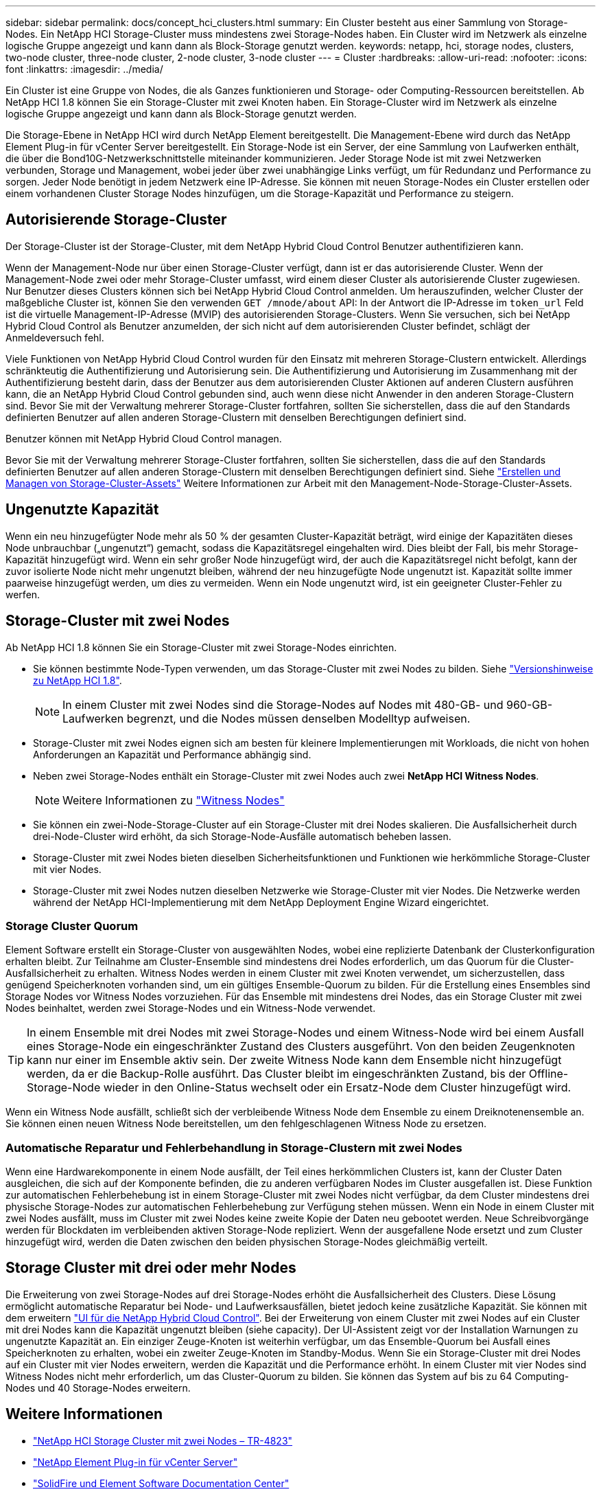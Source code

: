 ---
sidebar: sidebar 
permalink: docs/concept_hci_clusters.html 
summary: Ein Cluster besteht aus einer Sammlung von Storage-Nodes. Ein NetApp HCI Storage-Cluster muss mindestens zwei Storage-Nodes haben. Ein Cluster wird im Netzwerk als einzelne logische Gruppe angezeigt und kann dann als Block-Storage genutzt werden. 
keywords: netapp, hci, storage nodes, clusters, two-node cluster, three-node cluster, 2-node cluster, 3-node cluster 
---
= Cluster
:hardbreaks:
:allow-uri-read: 
:nofooter: 
:icons: font
:linkattrs: 
:imagesdir: ../media/


[role="lead"]
Ein Cluster ist eine Gruppe von Nodes, die als Ganzes funktionieren und Storage- oder Computing-Ressourcen bereitstellen. Ab NetApp HCI 1.8 können Sie ein Storage-Cluster mit zwei Knoten haben. Ein Storage-Cluster wird im Netzwerk als einzelne logische Gruppe angezeigt und kann dann als Block-Storage genutzt werden.

Die Storage-Ebene in NetApp HCI wird durch NetApp Element bereitgestellt. Die Management-Ebene wird durch das NetApp Element Plug-in für vCenter Server bereitgestellt. Ein Storage-Node ist ein Server, der eine Sammlung von Laufwerken enthält, die über die Bond10G-Netzwerkschnittstelle miteinander kommunizieren. Jeder Storage Node ist mit zwei Netzwerken verbunden, Storage und Management, wobei jeder über zwei unabhängige Links verfügt, um für Redundanz und Performance zu sorgen. Jeder Node benötigt in jedem Netzwerk eine IP-Adresse. Sie können mit neuen Storage-Nodes ein Cluster erstellen oder einem vorhandenen Cluster Storage Nodes hinzufügen, um die Storage-Kapazität und Performance zu steigern.



== Autorisierende Storage-Cluster

Der Storage-Cluster ist der Storage-Cluster, mit dem NetApp Hybrid Cloud Control Benutzer authentifizieren kann.

Wenn der Management-Node nur über einen Storage-Cluster verfügt, dann ist er das autorisierende Cluster. Wenn der Management-Node zwei oder mehr Storage-Cluster umfasst, wird einem dieser Cluster als autorisierende Cluster zugewiesen. Nur Benutzer dieses Clusters können sich bei NetApp Hybrid Cloud Control anmelden. Um herauszufinden, welcher Cluster der maßgebliche Cluster ist, können Sie den verwenden `GET /mnode/about` API: In der Antwort die IP-Adresse im `token_url` Feld ist die virtuelle Management-IP-Adresse (MVIP) des autorisierenden Storage-Clusters. Wenn Sie versuchen, sich bei NetApp Hybrid Cloud Control als Benutzer anzumelden, der sich nicht auf dem autorisierenden Cluster befindet, schlägt der Anmeldeversuch fehl.

Viele Funktionen von NetApp Hybrid Cloud Control wurden für den Einsatz mit mehreren Storage-Clustern entwickelt. Allerdings schränkteutig die Authentifizierung und Autorisierung sein. Die Authentifizierung und Autorisierung im Zusammenhang mit der Authentifizierung besteht darin, dass der Benutzer aus dem autorisierenden Cluster Aktionen auf anderen Clustern ausführen kann, die an NetApp Hybrid Cloud Control gebunden sind, auch wenn diese nicht Anwender in den anderen Storage-Clustern sind. Bevor Sie mit der Verwaltung mehrerer Storage-Cluster fortfahren, sollten Sie sicherstellen, dass die auf den Standards definierten Benutzer auf allen anderen Storage-Clustern mit denselben Berechtigungen definiert sind.

Benutzer können mit NetApp Hybrid Cloud Control managen.

Bevor Sie mit der Verwaltung mehrerer Storage-Cluster fortfahren, sollten Sie sicherstellen, dass die auf den Standards definierten Benutzer auf allen anderen Storage-Clustern mit denselben Berechtigungen definiert sind. Siehe link:task_mnode_manage_storage_cluster_assets.html["Erstellen und Managen von Storage-Cluster-Assets"] Weitere Informationen zur Arbeit mit den Management-Node-Storage-Cluster-Assets.



== Ungenutzte Kapazität

Wenn ein neu hinzugefügter Node mehr als 50 % der gesamten Cluster-Kapazität beträgt, wird einige der Kapazitäten dieses Node unbrauchbar („ungenutzt“) gemacht, sodass die Kapazitätsregel eingehalten wird. Dies bleibt der Fall, bis mehr Storage-Kapazität hinzugefügt wird. Wenn ein sehr großer Node hinzugefügt wird, der auch die Kapazitätsregel nicht befolgt, kann der zuvor isolierte Node nicht mehr ungenutzt bleiben, während der neu hinzugefügte Node ungenutzt ist. Kapazität sollte immer paarweise hinzugefügt werden, um dies zu vermeiden. Wenn ein Node ungenutzt wird, ist ein geeigneter Cluster-Fehler zu werfen.



== Storage-Cluster mit zwei Nodes

Ab NetApp HCI 1.8 können Sie ein Storage-Cluster mit zwei Storage-Nodes einrichten.

* Sie können bestimmte Node-Typen verwenden, um das Storage-Cluster mit zwei Nodes zu bilden. Siehe https://library.netapp.com/ecm/ecm_download_file/ECMLP2865021["Versionshinweise zu NetApp HCI 1.8"^].
+

NOTE: In einem Cluster mit zwei Nodes sind die Storage-Nodes auf Nodes mit 480-GB- und 960-GB-Laufwerken begrenzt, und die Nodes müssen denselben Modelltyp aufweisen.

* Storage-Cluster mit zwei Nodes eignen sich am besten für kleinere Implementierungen mit Workloads, die nicht von hohen Anforderungen an Kapazität und Performance abhängig sind.
* Neben zwei Storage-Nodes enthält ein Storage-Cluster mit zwei Nodes auch zwei *NetApp HCI Witness Nodes*.
+

NOTE: Weitere Informationen zu link:concept_hci_nodes.html["Witness Nodes"]

* Sie können ein zwei-Node-Storage-Cluster auf ein Storage-Cluster mit drei Nodes skalieren. Die Ausfallsicherheit durch drei-Node-Cluster wird erhöht, da sich Storage-Node-Ausfälle automatisch beheben lassen.
* Storage-Cluster mit zwei Nodes bieten dieselben Sicherheitsfunktionen und Funktionen wie herkömmliche Storage-Cluster mit vier Nodes.
* Storage-Cluster mit zwei Nodes nutzen dieselben Netzwerke wie Storage-Cluster mit vier Nodes. Die Netzwerke werden während der NetApp HCI-Implementierung mit dem NetApp Deployment Engine Wizard eingerichtet.




=== Storage Cluster Quorum

Element Software erstellt ein Storage-Cluster von ausgewählten Nodes, wobei eine replizierte Datenbank der Clusterkonfiguration erhalten bleibt. Zur Teilnahme am Cluster-Ensemble sind mindestens drei Nodes erforderlich, um das Quorum für die Cluster-Ausfallsicherheit zu erhalten. Witness Nodes werden in einem Cluster mit zwei Knoten verwendet, um sicherzustellen, dass genügend Speicherknoten vorhanden sind, um ein gültiges Ensemble-Quorum zu bilden. Für die Erstellung eines Ensembles sind Storage Nodes vor Witness Nodes vorzuziehen. Für das Ensemble mit mindestens drei Nodes, das ein Storage Cluster mit zwei Nodes beinhaltet, werden zwei Storage-Nodes und ein Witness-Node verwendet.


TIP: In einem Ensemble mit drei Nodes mit zwei Storage-Nodes und einem Witness-Node wird bei einem Ausfall eines Storage-Node ein eingeschränkter Zustand des Clusters ausgeführt. Von den beiden Zeugenknoten kann nur einer im Ensemble aktiv sein. Der zweite Witness Node kann dem Ensemble nicht hinzugefügt werden, da er die Backup-Rolle ausführt. Das Cluster bleibt im eingeschränkten Zustand, bis der Offline-Storage-Node wieder in den Online-Status wechselt oder ein Ersatz-Node dem Cluster hinzugefügt wird.

Wenn ein Witness Node ausfällt, schließt sich der verbleibende Witness Node dem Ensemble zu einem Dreiknotenensemble an. Sie können einen neuen Witness Node bereitstellen, um den fehlgeschlagenen Witness Node zu ersetzen.



=== Automatische Reparatur und Fehlerbehandlung in Storage-Clustern mit zwei Nodes

Wenn eine Hardwarekomponente in einem Node ausfällt, der Teil eines herkömmlichen Clusters ist, kann der Cluster Daten ausgleichen, die sich auf der Komponente befinden, die zu anderen verfügbaren Nodes im Cluster ausgefallen ist. Diese Funktion zur automatischen Fehlerbehebung ist in einem Storage-Cluster mit zwei Nodes nicht verfügbar, da dem Cluster mindestens drei physische Storage-Nodes zur automatischen Fehlerbehebung zur Verfügung stehen müssen. Wenn ein Node in einem Cluster mit zwei Nodes ausfällt, muss im Cluster mit zwei Nodes keine zweite Kopie der Daten neu gebootet werden. Neue Schreibvorgänge werden für Blockdaten im verbleibenden aktiven Storage-Node repliziert. Wenn der ausgefallene Node ersetzt und zum Cluster hinzugefügt wird, werden die Daten zwischen den beiden physischen Storage-Nodes gleichmäßig verteilt.



== Storage Cluster mit drei oder mehr Nodes

Die Erweiterung von zwei Storage-Nodes auf drei Storage-Nodes erhöht die Ausfallsicherheit des Clusters. Diese Lösung ermöglicht automatische Reparatur bei Node- und Laufwerksausfällen, bietet jedoch keine zusätzliche Kapazität. Sie können mit dem erweitern link:task_hcc_expand_storage.html["UI für die NetApp Hybrid Cloud Control"]. Bei der Erweiterung von einem Cluster mit zwei Nodes auf ein Cluster mit drei Nodes kann die Kapazität ungenutzt bleiben (siehe  capacity). Der UI-Assistent zeigt vor der Installation Warnungen zu ungenutzte Kapazität an. Ein einziger Zeuge-Knoten ist weiterhin verfügbar, um das Ensemble-Quorum bei Ausfall eines Speicherknoten zu erhalten, wobei ein zweiter Zeuge-Knoten im Standby-Modus. Wenn Sie ein Storage-Cluster mit drei Nodes auf ein Cluster mit vier Nodes erweitern, werden die Kapazität und die Performance erhöht. In einem Cluster mit vier Nodes sind Witness Nodes nicht mehr erforderlich, um das Cluster-Quorum zu bilden. Sie können das System auf bis zu 64 Computing-Nodes und 40 Storage-Nodes erweitern.



== Weitere Informationen

* https://www.netapp.com/us/media/tr-4823.pdf["NetApp HCI Storage Cluster mit zwei Nodes – TR-4823"^]
* https://docs.netapp.com/us-en/vcp/index.html["NetApp Element Plug-in für vCenter Server"^]
* http://docs.netapp.com/sfe-122/index.jsp["SolidFire und Element Software Documentation Center"^]

